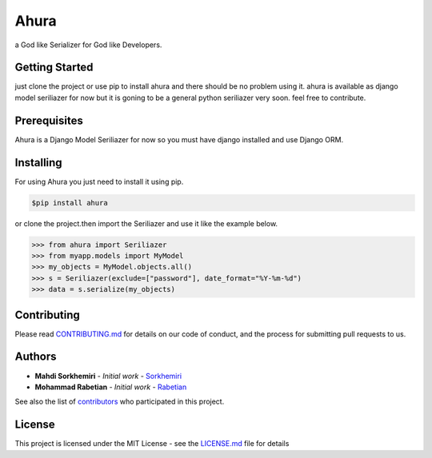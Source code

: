 Ahura
=======

a God like Serializer for God like Developers.

Getting Started
---------------

just clone the project or use pip to install ahura and there should be no problem using it. ahura is available as django model seriliazer for now but it is goning to be a general python seriliazer very soon. feel free to contribute.

Prerequisites
-------------

Ahura is a Django Model Seriliazer for now so you must have django installed and use Django ORM. 

Installing
----------

For using Ahura you just need to install it using pip.

.. code-block:: console
    
    $pip install ahura

or clone the project.then import the Seriliazer and use it like the example below.


.. code-block:: python

    >>> from ahura import Seriliazer
    >>> from myapp.models import MyModel
    >>> my_objects = MyModel.objects.all()
    >>> s = Seriliazer(exclude=["password"], date_format="%Y-%m-%d")
    >>> data = s.serialize(my_objects)


Contributing
------------

Please read `CONTRIBUTING.md`_ for details on our code of conduct, and the process for submitting pull requests to us.

Authors
-------
* **Mahdi Sorkhemiri**  - *Initial work* - `Sorkhemiri`_
* **Mohammad Rabetian**  - *Initial work* - `Rabetian`_

See also the list of `contributors`_ who participated in this project.

License
-------

This project is licensed under the MIT License - see the `LICENSE.md`_ file for details


.. _CONTRIBUTING.md: https://github.com/sorkhemiri/ahura/blob/master/CONTRIBUTING.md
.. _Sorkhemiri: https://github.com/sorkhemiri
.. _Rabetian: https://github.com/mohammadrabetian
.. _contributors: https://github.com/sorkhemiri/ahura/graphs/contributors
.. _LICENSE.md: https://github.com/sorkhemiri/ahura/blob/master/LICENSE.md
